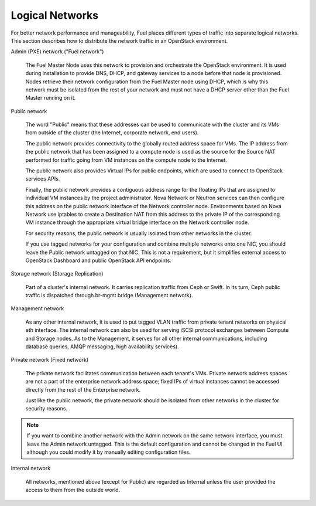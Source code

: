 

.. _logical-networks-arch:

Logical Networks
----------------

For better network performance and manageability,
Fuel places different types of traffic into separate logical networks.
This section describes how to distribute
the network traffic in an OpenStack environment.

.. index:: Admin (PXE) Network

Admin (PXE) network ("Fuel network")

  The Fuel Master Node uses this network
  to provision and orchestrate the OpenStack environment.
  It is used during installation to provide DNS, DHCP, and gateway services
  to a node before that node is provisioned.
  Nodes retrieve their network configuration
  from the Fuel Master node using DHCP,
  which is why this network must be isolated from the rest of your network
  and must not have a DHCP server other than the Fuel Master running on it.


.. index:: Public Network

Public network

  The word "Public" means that these addresses can be used to communicate with
  the cluster and its VMs from outside of the cluster (the Internet, corporate
  network, end users).

  The public network provides connectivity to the globally routed address space
  for VMs. The IP address from the public network that has been assigned to a
  compute node is used as the source for the Source NAT performed for traffic
  going from VM instances on the compute node to the Internet.

  The public network also provides Virtual IPs for public endpoints, which are
  used to connect to OpenStack services APIs.

  Finally, the public network provides a contiguous address range for the
  floating IPs that are assigned to individual VM instances by the project
  administrator. Nova Network or Neutron services can then configure this
  address on the public network interface of the Network controller node.
  Environments based on Nova Network use iptables to create a Destination NAT
  from this address to the private IP of the corresponding VM instance through
  the appropriate virtual bridge interface on the Network controller node.

  For security reasons, the public network is usually isolated from other
  networks in the cluster.

  If you use tagged networks for your configuration and combine multiple
  networks onto one NIC, you should leave the Public network untagged on that
  NIC. This is not a requirement, but it simplifies external access to
  OpenStack Dashboard and public OpenStack API endpoints.

Storage network (Storage Replication)

  Part of a cluster's internal network.
  It carries replication traffic from Ceph or Swift.
  In its turn, Ceph public traffic is dispatched through
  br-mgmt bridge (Management network).

Management network

  As any other internal network, it is used to
  put tagged VLAN traffic from private tenant networks on
  physical eth interface.
  The internal network can also be used for
  serving iSCSI protocol exchanges
  between Compute and Storage nodes.
  As to the Management,
  it serves for all other internal communications,
  including database queries, AMQP messaging, high availability services).

Private network (Fixed network)

  The private network facilitates communication between each tenant's VMs.
  Private network address spaces
  are not a part of the enterprise network address space;
  fixed IPs of virtual instances cannot be accessed directly
  from the rest of the Enterprise network.

  Just like the public network, the private network should be isolated from
  other networks in the cluster for security reasons.

.. note:: If you want to combine another network
          with the Admin network on the same network interface,
          you must leave the Admin network untagged.
          This is the default configuration and cannot be changed in the Fuel UI
          although you could modify it by manually editing configuration files.

Internal network

    All networks, mentioned above (except for Public)
    are regarded as Internal unless the user provided the
    access to them from the outside world.

